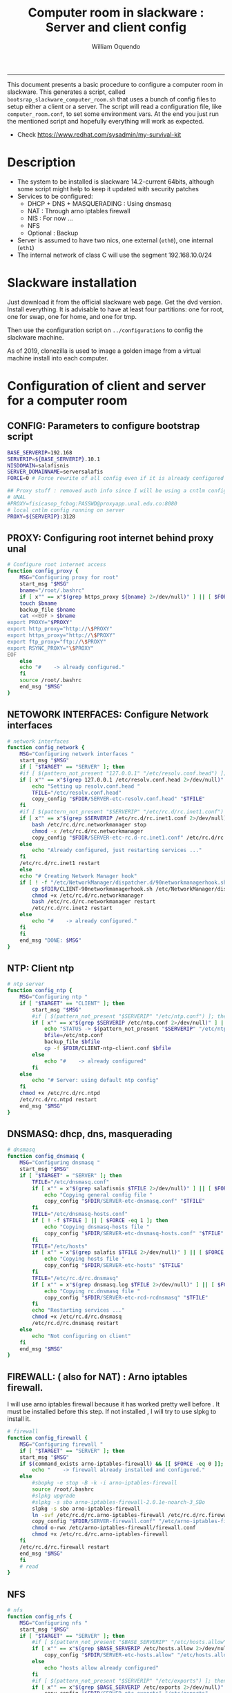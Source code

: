 #+TITLE:Computer room in slackware : Server and client config
#+AUTHOR: William Oquendo
#+email: woquendo@gmail.com
#+INFOJS_OPT: 
#+STARTUP: Overview
#+BABEL: :session *R* :cache yes :results output graphics :exports both :tangle yes 
-----

This document presents a basic procedure to configure a computer room
in slackware. This generates a script, called
=bootsrap_slackware_computer_room.sh= that uses a bunch of config files to setup
either a client or a server. The script will read a configuration file, like
=computer_room.conf=, to set some environment vars.  At the end
you just run the mentioned script and hopefully everything will work
as expected. 

- Check https://www.redhat.com/sysadmin/my-survival-kit

* Description
  - The system to be installed is slackware 14.2-current 64bits, although some script
    might help to keep it updated with security patches
  - Services to be configured:
    - DHCP + DNS + MASQUERADING : Using dnsmasq
    - NAT : Through arno iptables firewall
    - NIS : For now ...
    - NFS
    - Optional : Backup
  - Server is assumed to have two nics, one external (=eth0=), one
    internal (=eth1=)
  - The internal network of class C will use the segment 192.168.10.0/24

* Slackware installation
Just download it from the official slackware web page. Get the dvd
version. Install everything. It is advisable to have at least four
partitions: one for root, one for swap, one for home, and one for tmp.
  
Then use the configuration script on ~../configurations~ to config
the slackware machine.

As of 2019, clonezilla is used to image a golden image from a virtual machine
install into each computer.

* Configuration of client and server for a computer room
** CONFIG: Parameters to configure bootstrap script
#+begin_src sh :exports code :tangle scripts/computer_room.conf
BASE_SERVERIP=192.168 
SERVERIP=${BASE_SERVERIP}.10.1
NISDOMAIN=salafisnis
SERVER_DOMAINNAME=serversalafis
FORCE=0 # Force rewrite of all config even if it is already configured

## Proxy stuff : removed auth info since I will be using a cntlm config on the server
# UNAL
#PROXY=fisicasop_fcbog:PASSWD@proxyapp.unal.edu.co:8080
# local cntlm config running on server
PROXY=${SERVERIP}:3128
#+end_src
** PROXY: Configuring root internet behind proxy unal
   #+NAME: proxy_config
   #+BEGIN_SRC bash :exports code 
# Configure root internet access
function config_proxy {
    MSG="Configuring proxy for root"
    start_msg "$MSG"
    bname="/root/.bashrc"
    if [ x"" == x"$(grep https_proxy ${bname} 2>/dev/null)" ] || [ $FORCE -eq 1 ] ; then
	touch $bname
	backup_file $bname
	cat <<EOF > $bname
export PROXY="$PROXY"
export http_proxy="http://\$PROXY"
export https_proxy="http://\$PROXY" 
export ftp_proxy="ftp://\$PROXY"
export RSYNC_PROXY="\$PROXY" 
EOF
    else
	echo "#    -> already configured."
    fi
    source /root/.bashrc
    end_msg "$MSG"
}
   #+END_SRC
** NETOWORK INTERFACES: Configure Network interfaces
   #+name: nic_config
   #+BEGIN_SRC bash :exports code 
# network interfaces
function config_network {
    MSG="Configuring network interfaces "
    start_msg "$MSG"
    if [ "$TARGET" == "SERVER" ]; then
	#if [ $(pattern_not_present "127.0.0.1" "/etc/resolv.conf.head") ]; then
	if [ x"" == x"$(grep 127.0.0.1 /etc/resolv.conf.head 2>/dev/null)" ] || [ $FORCE -eq 1 ] ; then
	    echo "Setting up resolv.conf.head "
	    TFILE="/etc/resolv.conf.head"
	    copy_config "$FDIR/SERVER-etc-resolv.conf.head" "$TFILE"
	fi	
	#if [ $(pattern_not_present "$SERVERIP" "/etc/rc.d/rc.inet1.conf") ]; then 
	if [ x"" == x"$(grep $SERVERIP /etc/rc.d/rc.inet1.conf 2>/dev/null)" ] || [ $FORCE -eq 1 ] ; then
	    bash /etc/rc.d/rc.networkmanager stop
	    chmod -x /etc/rc.d/rc.networkmanager
	    copy_config "$FDIR/SERVER-etc-rc.d-rc.inet1.conf" /etc/rc.d/rc.inet1.conf
	else
	    echo "Already configured, just restarting services ..."
	fi
	/etc/rc.d/rc.inet1 restart
    else
	echo "# Creating Network Manager hook"
	if [ ! -f "/etc/NetworkManager/dispatcher.d/90networkmanagerhook.sh" ] || [ $FORCE -eq 1 ]; then
	    cp $FDIR/CLIENT-90networkmanagerhook.sh /etc/NetworkManager/dispatcher.d/90networkmanagerhook.sh
	    chmod +x /etc/rc.d/rc.networkmanager
	    bash /etc/rc.d/rc.networkmanager restart
	    /etc/rc.d/rc.inet2 restart
	else
	    echo "#    -> already configured."
	fi
    fi
    end_msg "DONE: $MSG"
}
   #+END_SRC

** NTP: Client ntp
   #+name:ntp_config
   #+begin_src sh 
# ntp server
function config_ntp {
    MSG="Configuring ntp "
    if [ "$TARGET" == "CLIENT" ]; then
	    start_msg "$MSG"
	    #if [ $(pattern_not_present "$SERVERIP" "/etc/ntp.conf") ]; then
	    if [ x"" == x"$(grep $SERVERIP /etc/ntp.conf 2>/dev/null)" ] || [ $FORCE -eq 1 ] ; then
            echo "STATUS -> $(pattern_not_present "$SERVERIP" "/etc/ntp.conf")"
	        bfile=/etc/ntp.conf
	        backup_file $bfile
	        cp -f $FDIR/CLIENT-ntp-client.conf $bfile
	    else
	        echo "#    -> already configured"
	    fi
    else
	    echo "# Server: using default ntp config"
    fi
	chmod +x /etc/rc.d/rc.ntpd
	/etc/rc.d/rc.ntpd restart
    end_msg "$MSG"
}
   #+end_src

** DNSMASQ: dhcp, dns, masquerading
   #+name: dnsmasq_config
   #+BEGIN_SRC bash :exports code 
# dnsmasq
function config_dnsmasq {
    MSG="Configuring dnsmasq "
    start_msg "$MSG"
    if [ "$TARGET" = "SERVER" ]; then
	    TFILE="/etc/dnsmasq.conf"
	    if [ x"" = x"$(grep salafisnis $TFILE 2>/dev/null)" ] || [ $FORCE -eq 1 ]; then  
            echo "Copying general config file " 
	        copy_config "$FDIR/SERVER-etc-dnsmasq.conf" "$TFILE"
        fi
	    TFILE="/etc/dnsmasq-hosts.conf"
	    if [ ! -f $TFILE ] || [ $FORCE -eq 1 ]; then  
            echo "Copying dnsmasq-hosts file " 
	        copy_config "$FDIR/SERVER-etc-dnsmasq-hosts.conf" "$TFILE"
        fi
        TFILE="/etc/hosts"
	    if [ x"" = x"$(grep salafis $TFILE 2>/dev/null)" ] || [ $FORCE -eq 1 ]; then
            echo "Copying hosts file " 
	    	copy_config "$FDIR/SERVER-etc-hosts" "$TFILE"
        fi
        TFILE="/etc/rc.d/rc.dnsmasq"
	    if [ x"" = x"$(grep dnsmasq.log $TFILE 2>/dev/null)" ] || [ $FORCE -eq 1 ]; then  
            echo "Copying rc.dnsmasq file " 
	    	copy_config "$FDIR/SERVER-etc-rcd-rcdnsmasq" "$TFILE"
        fi
        echo "Restarting services ..."
	    chmod +x /etc/rc.d/rc.dnsmasq 
	    /etc/rc.d/rc.dnsmasq restart
    else
        echo "Not configuring on client" 
    fi
    end_msg "$MSG"
}
   #+END_SRC

** FIREWALL: ( also for NAT) : Arno iptables firewall.
I will use arno iptables firewall because it has worked pretty well
before . It must be installed before this step. If not installed , I
will try to use slpkg to install it.

   #+NAME: firewall_config
   #+BEGIN_SRC bash :exports code
# firewall 
function config_firewall {
    MSG="Configuring firewall "
    if [ "$TARGET" == "SERVER" ]; then
	start_msg "$MSG"
	if $(command_exists arno-iptables-firewall) && [[ $FORCE -eq 0 ]]; then
	    echo "    -> firewall already installed and configured."
	else
	    #sbopkg -e stop -B -k -i arno-iptables-firewall
	    source /root/.bashrc
	    #slpkg upgrade
	    #slpkg -s sbo arno-iptables-firewall-2.0.1e-noarch-3_SBo
	    slpkg -s sbo arno-iptables-firewall
	    ln -svf /etc/rc.d/rc.arno-iptables-firewall /etc/rc.d/rc.firewall
	    copy_config "$FDIR/SERVER-firewall.conf" "/etc/arno-iptables-firewall/firewall.conf"
	    chmod o-rwx /etc/arno-iptables-firewall/firewall.conf
	    chmod +x /etc/rc.d/rc.arno-iptables-firewall
	fi
	/etc/rc.d/rc.firewall restart
	end_msg "$MSG"
    fi
    # read
}
   #+END_SRC
** NFS
   #+NAME: nfs_config
   #+BEGIN_SRC bash :exports code
# nfs
function config_nfs {
    MSG="Configuring nfs "
    start_msg "$MSG"
    if [ "$TARGET" == "SERVER" ]; then
	    #if [ $(pattern_not_present "$BASE_SERVERIP" "/etc/hosts.allow") ]; then
	    if [ x"" == x"$(grep $BASE_SERVERIP /etc/hosts.allow 2>/dev/null)" ] || [ $FORCE -eq 1 ] ; then
	        copy_config "$FDIR/SERVER-etc-hosts.allow" "/etc/hosts.allow"
	    else
            echo "hosts allow already configured"
	    fi
	    #if [ $(pattern_not_present "$SERVERIP" "/etc/exports") ]; then
	    if [ x"" == x"$(grep $BASE_SERVERIP /etc/exports 2>/dev/null)" ] || [ $FORCE -eq 1 ] ; then
	        copy_config "$FDIR/SERVER-etc-exports" "/etc/exports"
	    else
	        echo "Exports already configured. Restarting services ..."
	    fi
	    chmod +x /etc/rc.d/rc.nfsd
	    /etc/rc.d/rc.nfsd restart
	    /etc/rc.d/rc.inet2 restart
	    echo "NOTE: If you have NFS problems, consider editing the /etc/hosts.allow and /etc/hosts.deny files"
    else
	    bfile="/etc/fstab"
	    #if [ $(pattern_not_present "${SERVERIP}" "$bfile") ]; then
	    if [ x"" == x"$(grep ${SERVERIP} ${bfile} 2>/dev/null)" ] || [ $FORCE -eq 1 ] ; then
	        backup_file $bfile
	        echo "# NEW NEW NEW NFS stuff " >> $bfile
	        echo "${SERVERIP}:/home     /home   nfs     rw,hard,intr,usrquota  0   0" >> $bfile
	    else
	        echo "#    -> already configured"
	    fi
    fi
    end_msg "$MSG"
}
   #+END_SRC
** SSHD
#+NAME: sshd_config
#+BEGIN_SRC bash :exports code
# sshd
function config_sshd {
    MSG="Configuring sshd on port 443 on server "
    start_msg "$MSG"
    if [ "$TARGET" == "SERVER" ]; then
	    if [ x"" = x"$(grep -e '^Port 443' /etc/hosts.allow 2>/dev/null)" ] || [ $FORCE -eq 1 ] ; then
            backup_file /etc/ssh/sshd_config
            sed -i '/^#Port 22/ i ### NEW ###\nPort 22\nPort 443\nPermitRootLogin yes\nAllowGroups sshgroup root\n### NEW ###\n' /etc/ssh/sshd_config
	    else
            echo "sshd already configured"
	    fi
    else # CLIENT
        echo "Not configuring in client. Using defaults."
    fi
	/etc/rc.d/rc.sshd restart
    end_msg "$MSG"
}
   #+END_SRC
** NIS
   #+NAME: nis_config
   #+BEGIN_SRC bash :exports code
# nis
function config_nis {
    MSG="Configuring nis "
    start_msg "$MSG"
    chmod +x /etc/rc.d/rc.yp
    if [ "$TARGET" == "SERVER" ]; then
	    if [ x"" == x"$(grep $BASE_SERVERIP /etc/hosts.allow  2>/dev/null)" ] || [ $FORCE -eq 1 ] ; then
	        copy_config "$FDIR/SERVER-etc-hosts.allow" "/etc/hosts.allow"
	    else
            echo "hosts allow already configured"
	    fi

        #if [ $(pattern_not_present "${NISDOMAIN}" "/etc/defaultdomain") ] ; then
	    if [ x"" == x"$(grep $NISDOMAIN /etc/defaultdomain  2>/dev/null)" ] || [ $FORCE -eq 1 ] ; then
            copy_config "$FDIR/SERVER-etc-defaultdomain" "/etc/defaultdomain"
        else
            echo "Already configured default nis domain"
        fi
        #if [ $(pattern_not_present "${NISDOMAIN}" "/etc/yp.conf") ] ; then
	    if [ x"" == x"$(grep $NISDOMAIN /etc/yp.conf  2>/dev/null)" ] || [ $FORCE -eq 1 ] ; then
            copy_config "$FDIR/SERVER-etc-yp.conf" "/etc/yp.conf"
            copy_config "$FDIR/SERVER-var-yp-Makefile" "/var/yp/Makefile"
        else
            echo "Already configured yp"
        fi
        if [ x"" == x"$(grep 'YP_SERVER_ENABLE=1' /etc/rc.d/rc.yp 2>/dev/null)" ]; then
            backup_file /etc/rc.d/rc.yp
            sed -i.bck 's/YP_CLIENT_ENABLE=.*/YP_CLIENT_ENABLE=0/ ; s/YP_SERVER_ENABLE=.*/YP_SERVER_ENABLE=1/ ;' /etc/rc.d/rc.yp
        else
            echo "Already configured as yp server"
        fi

        echo "Running nis services ..."
        ypserv
        make -BC /var/yp
        #/usr/lib64/yp/ypinit -m
    else # CLIENT
        chmod +x /etc/rc.d/rc.nfsd
        chmod +x /etc/rc.d/rc.yp
        #if [ $(pattern_not_present "${NISDOMAIN}" "/etc/defaultdomain") ]; then
	    if [ x"" == x"$(grep $NISDOMAIN /etc/defaultdomain  2>/dev/null)" ] || [ $FORCE -eq 1 ] ; then
            bfile="/etc/defaultdomain"
            backup_file $bfile
            echo ${NISDOMAIN} > $bfile
	        bfile="/etc/rc.d/rc.local"
	        backup_file $bfile
	        echo 'nisdomainname -F /etc/defaultdomain' > $bfile
            bfile="/etc/yp.conf"
            backup_file $bfile
            echo "ypserver ${SERVERIP}" > $bfile
            bfile=/etc/nsswitch.conf
            backup_file $bfile
            cp -f $FDIR/CLIENT-nsswitch.conf $bfile
            bfile="/etc/passwd"
            backup_file $bfile
            echo +:::::: >> $bfile
            bfile="/etc/shadow"
            backup_file $bfile
            echo +:::::::: >> $bfile
            bfile="/etc/group"
            backup_file $bfile
            echo +::: >> $bfile
            if [ x"" == x"$(grep 'YP_CLIENT_ENABLE=1' /etc/rc.d/rc.yp  2>/dev/null) 2>/dev/null" ]; then
                backup_file /etc/rc.d/rc.yp
                sed -i.bck 's/YP_CLIENT_ENABLE=.*/YP_CLIENT_ENABLE=1/ ; s/YP_SERVER_ENABLE=.*/YP_SERVER_ENABLE=0/ ;' /etc/rc.d/rc.yp
            fi
            # Remove the broadcast option
            backup_file /etc/default/yp
            echo 'YPBIND_OPTS=" "' >> /etc/default/yp
        else
            echo "#    -> already configured."
        fi
    fi
    nisdomainname -F /etc/defaultdomain
    end_msg "$MSG"
}
     #+END_SRC
** SHUTDOWN PERMS: Remove permissions to halt/shutdown from button and gui (todo)
   #+name:shutdown_config
   #+begin_src sh
function config_shutdown_perms {
    MSG="Removing permissions to reboot/halt system"
    start_msg "$MSG"
    fname=disallow-power-options.rules
    if [ ! -f /etc/polkit-1/rules.d/$fname ] || [ $FORCE -eq 1 ]; then
	chmod o-x /sbin/shutdown 
	chmod o-x /sbin/halt
	cp $FDIR/$fname /etc/polkit-1/rules.d/
    else
	echo "#    -> polkit rules already configured"
    fi

    tfname=/etc/acpi/acpi_handler.sh
    #if [ $(pattern_not_present "emoves" "$tfname") ]; then
    if [ x"" == x"$(grep emoves ${tfname}  2>/dev/null)" ] || [ $FORCE -eq 1 ] ; then
	copy_config $FDIR/etc-acpi-acpi_handler.sh $tfname
    else
	echo "#   -> Acpi handler already configured"
    fi

    end_msg "$MSG"
}
   #+end_src
** Crontab
   This crontab reads a given script and runs it every some time
   #+name:crontab_config
   #+begin_src sh :exports code 
function config_crontab {
    MSG="Configuring crontab per minute, hour, daily, etc"
    start_msg "$MSG"
    crontab -l > /tmp/crontab
    if [ "$TARGET" == "SERVER" ]; then
	if [ x"" == x"$(grep minute_maintenance.sh /tmp/crontab  2>/dev/null)" ] || [ $FORCE -eq 1 ] ; then
	    crontab $FDIR/SERVER-crontab -u root
	else
	    echo "#    -> Already configured (per minute)"
	fi
	TNAME="/etc/cron.daily/daily_maintenance.sh"
	if [ ! -f $TNAME ] || [ $FORCE -eq 1 ]; then
            copy_config $FDIR/SERVER-cron/daily_maintenance.sh "$TNAME"
	else
            echo "#    -> Already configured (daily)"
	fi
    else # CLIENT
	if [ x"" == x"$(grep check_status.sh /tmp/crontab  2>/dev/null)" ] || [ $FORCE -eq 1 ] ; then
	    crontab $FDIR/CLIENT-crontab -u root
	else
	    echo "#    -> Already configured"
	fi
    fi
    end_msg "$MSG"
}
   #+end_src
** PACKAGES
   Crontab will check, every hour, for two options
    1. *Recommended*: It will use ~slpkg~ to install all packages
       specified inside the file ~/home/PACKAGES.list~ . This will
       compile everything on each client, taking more time on the
       slowest, but will make sure that all clients will conform with
       their own installed libs.
    2. *Alternative, not recommended* It will install the contents
       inside the folder ~/home/PACKAGES/~ . It is assumed that home
       is exported on NFS, so all clients will see that file. Packages
       inside that folder might require dependencies also to be inside
       that folder. This is useful if one setups a package building
       server and then copy all the packages inside the named folder,
       but this assumes that all clients have the same libs installed,
       so it depends on the homogeneity of the clients.

   This uses the ~/home/PACKAGES.list~ approach read by the weekly
   cronjob to install the needed packages. Of course, it can be run
   sooner when needed.
   #+name: packages_config
   #+begin_src shell
function config_packages {
    MSG="Creating package list"
    start_msg "$MSG"
    if [ "$TARGET" == "SERVER" ]; then
	    if [ ! -f /home/PACKAGES.list ]; then
	        cat << EOF > /home/PACKAGES.list
bonnie++ arno-iptables-firewall iotop wol squid tor  autossh  parallel sshfs-fuse xfce4-xkb-plugin
dropbox ffmpeg syncthing
ganglia ganglia-web glusterfs rrdtool papi openmpi hdf5 
octave qtoctave codeblocks geany kdiff3 kile 
R grads rstudio-desktop cdo 
obs-studio ssr asciinema 
EOF
	    fi  
    fi
    end_msg "$MSG"
}
   #+end_src
** MONIT: Install and configure
Monit is a tool that allows to monitor and restart if needed
different services, files, etc. This will be another level of
redundancy (besides the scripts in crontab) to keep services
running. TODO: configure essential services on server and clients.
   #+name:monit_config
   #+begin_src sh :exports code
function config_monit {
    MSG="Configuring monit on server "
    start_msg "$MSG"
	if $(command_exists monit) && [[ $FORCE -eq 0 ]]; then
	    echo "#    -> already installed"
	else
        echo "Installing monit ..."
        source /root/.bashrc
	    slpkg -s sbo monit
    fi
	chmod +x /etc/rc.d/rc.monit
    echo "Configuring monit ..."
    if [ x"" == x"$(grep -e '^include' /etc/monitrc  2>/dev/null)" ]; then
	    backup_file /etc/monitrc
        echo 'include /etc/monit.d/*' >> /etc/monitrc
    fi
    chmod 0700 /etc/monitrc
    if [ ! -d /etc/monit.d ]; then
        mkdir /etc/monit.d
    fi
    if [ x"" == x"$(grep -e 'monit' /etc/inittab  2>/dev/null)" ]; then
	    backup_file /etc/inittab
        echo '# Run monit in standard runlevels' >> /etc/inittab
        echo 'mo:2345:respawn:/usr/bin/monit -Ic /etc/monitrc' >> /etc/inittab
    fi
	cp "$FDIR/common-monitrc" "/etc/monit.d/00-common-monitrc"
	cp "$FDIR/${TARGET}-monitrc" "/etc/monit.d/01-${TARGET}-monitrc"
	/etc/rc.d/rc.monit restart
    end_msg "$MSG"
}
   #+end_src
** CNTLM: Local proxy
This allows to create a bypassing proxy that handles all auth and
allows for computers to use  a simple proxy with no auth. For
instance, with this I can now use emacs and install packages
without much hassle.
   #+name:cntlm_config
   #+begin_src sh :exports code
function config_cntlm {
    MSG="Configuring cntlm on server "
    start_msg "$MSG"
    if [ "$TARGET" == "SERVER" ]; then 
	    if $(command_exists cntlm) && [ $FORCE -eq 0 ]; then
	        echo "#    -> already installed"
	    else
            echo "Installing cntlm ..."
	        source /root/.bashrc
	        slpkg -s sbo cntlm
        fi
        echo "Configuring ..."
	    chmod +x /etc/rc.d/rc.cntlm 
        if [ x"" = x"$(grep $BASE_SERVERIP /etc/cntlm.conf 2>/dev/null)" ]; then
	        backup_file /etc/cntlm.conf
	        copy_config "$FDIR/SERVER-etc-cntlm.conf" "/etc/cntlm.conf"
	        echo "Please write the password for the account to be used with cntlm"
	        cntlm -H > /tmp/cntlm-hashed
	        cat /tmp/cntlm-hashed >> /etc/cntlm.conf
	        rm -f /tmp/cntlm-hashed
	    fi
        /etc/rc.d/rc.cntlm restart      
    else
	    echo "Not configuring on client."
    fi
    end_msg "$MSG"
}
   #+end_src
** CLUSTER SSH: For parallel ssh
Check some tutorial at
https://www.2daygeek.com/clustershell-clush-run-commands-on-cluster-nodes-remote-system-in-parallel-linux/
#+name: clustershell
#+begin_src sh :exports code
function config_clustershell {
    MSG="Installing and configuring clustershell on server... "
    start_msg "$MSG"
    if [ "$TARGET" == "SERVER" ]; then
        echo "Installing ..."
	    if $(command_exists clush) && [ $FORCE -eq 0 ]; then
	        echo "#    -> already installed"
	    else
	        source /root/.bashrc
            pip install cluster-shell
        fi
        echo "Configuring ..."
        if [ ! -d /etc/clustershell ]; then
            mkdir -p /etc/clustershell
        fi
        if [ ! -f /etc/clustershell/clush.conf ]; then
	        copy_config "$FDIR/SERVER-etc-clustershell-clush.conf" "/etc/clustershell/clush.conf"
        else
            echo "clush.conf already existing."
        fi
        if [ ! -f /etc/clustershell/groups.d/salafis.yaml ]; then
            mkdir -p /etc/clustershell/groups.d/
	        copy_config "$FDIR/SERVER-etc-clustershell-groupsd-salafis.yaml" "/etc/clustershell/groups.d/salafis.yaml"
        else
            echo "group salafis.yaml already existing".
        fi
    else
	    echo "Not configuring on client."
    fi
    end_msg "$MSG"
}
   #+end_src
** X2GOSERVER
#+name: x2go
#+begin_src shell :exports code
function config_x2go {
    MSG="Installing and configuring x2go server "
    start_msg "$MSG"

    if [ "$TARGET" = "SERVER" ]; then
        echo "Preconfiguring on server only ... "
        echo "Adding x2gouser user and x2goprint group ..."
        if [ x"" = x"$(grep x2gouser /etc/passwd 2>/dev/null)" ]; then 
            groupadd -g 290 x2gouser
            useradd -u 290 -g 290 -c "X2Go Remote Desktop" -M -d /var/lib/x2go -s /bin/false x2gouser
            groupadd -g 291 x2goprint
            mkdir -p /var/spool/x2goprint &>/dev/null
            useradd -u 291 -g 291 -c "X2Go Remote Desktop" -m -d /var/spool/x2goprint -s /bin/false x2goprint
            chown x2goprint:x2goprint /var/spool/x2goprint
            chmod 0770 /var/spool/x2goprint
        else
            echo "x2gouser already exists. Assuming x2go prerequisites is already configured"
        fi
    fi

    echo "Installing ..."
    if $(command_exists x2goversion) && [[ $FORCE -eq 0 ]]; then
	    echo "#    -> already installed"
	else
        echo "Installing x2go ..."
        source /root/.bashrc
	    slpkg -s sbo x2goserver
        /etc/rc.d/rc.inet2 restart
        x2godbadmin --createdb
    fi
    /etc/rc.d/rc.x2goserver start
    end_msg "$MSG"
}
#+end_src
** Write final script
#+BEGIN_SRC bash :exports code :noweb yes :tangle scripts/bootstrap_slackware_computer_room.sh :tangle-mode (identity #o444)
#!/bin/bash

# NOTE: The original base file is in the config_computer_room.org file
# Color stuff based on: https://devdojo.com/bobbyiliev/how-to-create-an-interactive-menu-in-bash#testing-the-script

SCRIPTS_DIR=$HOME/repos/computer-labs/computer-room/scripts
CONFIG=${CONFIG:-computer_room.conf}

if [ ! -f $CONFIG ]; then
    echo "ERROR: Config file not found -> $CONFIG"
    exit 1
fi
source $CONFIG
source $SCRIPTS_DIR/util_functions.sh

# check args
if [ "$#" -ne "2" ]; then usage; exit 1 ; fi
if [ ! -d "$1" ]; then echo "Dir does not exist : $1"; usage; exit 1 ; fi
if [  "$2" != "SERVER" ] && [ "$2" != "CLIENT" ]; then usage; exit 1 ; fi

TARGET="$2"
# global vars
BDIR=$PWD
FDIR=$1
LINUX="SLACKWARE"

##
# Color  Variables
##
red='\e[31m'
green='\e[32m'
yellow='\e[33m'
blue='\e[34m'
magenta='\e[35m'
cyan='\e[36m'
lred='\e[91m'
lgreen='\e[92m'
lyellow='\e[93m'
lblue='\e[94m'
lmagenta='\e[95m'
lcyan='\e[96m'
white='\e[97m'
clear='\e[0m'

##
# Color Functions
##

ColorGreen(){
	echo -ne $green$1$clear
}
ColorLGreen(){
	echo -ne $lgreen$1$clear
}
ColorBlue(){
	echo -ne $blue$1$clear
}
ColorCyan(){
	echo -ne $cyan$1$clear
}
ColorYellow(){
	echo -ne $yellow$1$clear
}

echo "###############################################"
echo "# Configuring $TARGET ..."
if [[ $FORCE -eq 1 ]]; then
    echo "# Forcing configuration ...";
fi
echo "###############################################"

<<proxy_config>>

<<nic_config>>

<<ntp_config>>

<<dnsmasq_config>>

<<firewall_config>>

<<nfs_config>>

<<nis_config>>

<<monit_config>>

<<shutdown_config>>

<<crontab_config>>

<<packages_config>>

<<sshd_config>>

<<cntlm_config>>

<<x2go>>

<<clustershell>>

# Call all functions
all ()
{
    config_proxy
    config_network
    config_ntp
    config_dnsmasq
    config_firewall
    config_nfs
    config_nis
    config_shutdown_perms
    config_crontab
    config_packages
    config_cntlm
    config_sshd
    config_x2go
    config_clustershell
    config_monit
}

menu(){
echo -ne "
Services to configure on: $TARGET
$(ColorGreen '1)') proxy
$(ColorGreen '2)') network (rc.inet1.conf)
$(ColorGreen '3)') ntp
$(ColorGreen '4)') dnsmasq
$(ColorGreen '5)') firewall
$(ColorGreen '6)') nfs
$(ColorGreen '7)') nis
$(ColorGreen '8)') clustershell
$(ColorGreen '9)') x2go
$(ColorGreen '10)') shutdown perms
$(ColorGreen '11)') crontab
$(ColorGreen '12)') packages
$(ColorGreen '13)') cntlm
$(ColorGreen '14)') sshd
$(ColorGreen '15)') monit (depends on already configured cntlm, x2g0, sshd)
$(ColorLGreen '16)') Configure ALL
$(ColorYellow '0)') Exit
$(ColorCyan 'Choose an option:') "
        read a
        case $a in
	        1) config_proxy ; menu ;;
	        2) config_network ; menu ;;
	        3) config_ntp ; menu ;;
	        4) config_dnsmasq ; menu ;;
	        5) config_firewall ; menu ;;
	        6) config_nfs ; menu ;;
	        7) config_nis ; menu ;;
	        8) config_clustershell ; menu ;;
	        9) config_x2go ; menu ;;
	        10) config_shutdown_perms ; menu ;;
	        11) config_crontab ; menu ;;
	        12) config_packages ; menu ;;
	        13) config_cntlm ; menu ;;
	        14) config_sshd ; menu ;;
	        15) config_monit ; menu ;;
	        16) all ; menu ;;
		0) exit 0 ;;
		,*) echo -e $lred"Wrong option."$clear; exit 1;;
        esac
}


menu

# run services (better done on script that keeps the system up, when the client is on the network)
#/etc/rc.d/rc.nfsd restart
#mount -a
#/etc/rc.d/rc.yp restart
#/etc/rc.d/rc.inet2 restart
#rpcinfo -p localhost


#+END_SRC

** DEPRECATED
*** pssh: Already installed, use the following links to fix the password
   - https://unix.stackexchange.com/questions/128974/parallel-ssh-with-passphrase-protected-ssh-key
   - https://www.funtoo.org/Keychain
   - https://stackoverflow.com/questions/43597283/pass-the-password-as-an-argument-in-pssh
   - https://www.golinuxcloud.com/pssh-public-key-authentication-passwordless/

*** Client: Copy public id for password-less access and allow root login
   #+name:publicid_config
   #+begin_src sh
function config_publicid_sshpassword {
    if [ "$TARGET" == "CLIENT" ]; then
	MSG="Copying server public key  to configure passwordless access for root"
	start_msg "$MSG"
	mkdir -p /root/.ssh &>/dev/null
	#if [ $(pattern_not_present "${SERVER_DOMAINNAME}" "/root/.ssh/authorized_keys") ]; then
	if [ x"" == x"$(grep $SERVER_DOMAINNAME /root/.ssh/authorized_keys  2>/dev/null)" ] || [ $FORCE -eq 1 ] ; then
	    cat $FDIR/CLIENT-server_id_rsa.pub >> /root/.ssh/authorized_keys
	    chmod 700 /root/.ssh
	    chmod 640 /root/.ssh/authorized_keys
	else
	    echo "#    -> already configured"
	fi
	end_msg "$MSG"

	MSG="Allowing root login for client"
	start_msg "$MSG"
	bfile="/etc/ssh/sshd_config"
	if [ x"" == x"$(grep '^PermitRootLogin.*yes' $bfile  2>/dev/null)" ] || [ $FORCE -eq 1 ] ; then
	    backup_file $bfile
	    echo "PermitRootLogin yes" >> $bfile
	    /etc/rc.d/rc.sshd restart
	else
	    echo "#    -> already_configured"
	fi
	end_msg "$MSG"
    fi

}
   #+end_src
* Auxiliary scripts
** Create an user
  #+BEGIN_SRC sh :exports code :mkdirp yes :tangle scripts/create_user.sh 
     #!/bin/bash                                                                                                               
     if [ x"" != x"$1" ]; then
	 adduser $1
	 usermod -a -G audio,cdrom,floppy,plugdev,video,power,netdev,lp,scanner $1
	 make -BC /var/yp
	 #su - $1                                                                                                              
	 #xwmconfig                                                                                                            
     else
	 echo "Error. Debes llamar este script como:"
	 echo "bash $0 nombredeusuarionuevo"
     fi

  #+END_SRC
   
** Check and delete inactive users
   - Find inactive users
     #+BEGIN_SRC sh :exports code :tangle scripts/get_inactive.sh
DAYS=180
OFILE=/root/inactive_users.txt
echo > $OFILE
for dname in /home/*; do 
    if [ -d $dname ]; then 
	result=$(find "${dname}" -mtime -${DAYS} -type f -print -quit)
	if [[ $result == "" ]]; then
	    echo "User home has been inactive for more than ${DAYS} days : $dname"
	    echo "${dname#/home/}" >> $OFILE
	fi
    fi
done
echo "###########################################"
echo "Inactive users wrote to $OFILE"
      
     #+END_SRC
   - Delete inactive users
     #+BEGIN_SRC  sh :exports code :tangle scripts/del_inactive.sh
for a in $(cat /root/inactive_users.txt); do
    if [ "$a" == "ramezquitao" ] || [ "$a" == "ersanchezp" ] || [ "$a" == "jdmunozc" ] || [ "$a" == "jbaena" ] || [ "$a" == "oquendo" ]; then
        echo "skipping account : $a"
        continue
    fi
    echo "deleting $a"
    userdel -rf $a;
done
     #+END_SRC
** User disk usage
   #+BEGIN_SRC sh :exports code :mkdirp yes :tangle scripts/user_disk_usage.sh
      echo "Computing user disk usage ... "
      for a in /home/*; do 
	  du -sh $a ; 
      done | sort -rh > user_disk_usage.txt
      echo "################################"
      echo "DONE: results sorted and wrote to user_disk_usage.txt"

   #+END_SRC
** Create users from csv list with usernames and ids
   This script reads a list of usernames and passwords and creates the
   corresponding users
   #+begin_src sh :exports code :tangle scripts/create_users_from_list.sh :tangle-mode (identity #o444)
#!/bin/bash

FNAME=${1}
if [[ ! -f $FNAME ]]; then
    echo "Error: filename $FNAME does not exists"
    exit 1
fi

while read line
do
    username=$(echo $line | awk '{print $1}')
    password=$(echo $line | awk '{print $2}')
    echo username=$username
    echo password=$password
    # echo "Deleting account $username"
    # userdel $username
    echo Creating account $username
    useradd -d /home/$username -G audio,cdrom,floppy,plugdev,video -m -s /bin/bash $username 
    echo "Changing password for $username to ${password}"
    echo ${username}:${password} | chpasswd
    #echo "Recursive chown ... &"
    #chown -R $username.$username /home/$username &
done < $FNAME

read

echo "Updating nis database"
make -C /var/yp/
service portmap restart
service ypserv  restart
echo "DONE."

   #+end_src
** Recreate users from folders inside home 
   This is useful when the server was reinstalled
   #+begin_src sh :exports code :tangle scripts/recreate_users_from_directories.sh :tangle-mode (identity #o444)
#!/bin/bash

for usernamedir in /home/*; do 
    if [ -d $usernamedir ]; then
	username=$(basename $usernamedir)
	if [ "ftp" != "$username" ] && [ "localuser" != "$username" ] ; then 
	    #echo "Deleting account $username"
	    #userdel $username
	    echo Creating account $username
	    useradd -d /home/$username -G audio,cdrom,floppy,plugdev,video -m -s /bin/bash $username
	    echo "Changing password for $username to ${username}123"
	    echo ${username}:${username}123 | chpasswd 
	    echo "Recursive chown ... &"
	    chown -R $username.$username /home/$username & 
	fi
    fi
done
echo "Updating nis database"
make -C /var/yp/
service portmap restart
service ypserv  restart

echo "DONE."

   #+end_src
** Data dir for users
In case there are some hard disk space to share between users,
create directories for each one
   #+begin_src sh  :exports code :tangle scripts/create_data_dirs_for_users.sh :tangle-mode (identity #o444)
#!/bin/bash

for a in /home/*; do
    bname=$(basename $a)
    id -u $bname &> /dev/null
    status=$?
    #echo $bname
    #echo $status
    if [[ "0" -eq "$status" ]]; then
	for b in data01 data02; do
	    mkdir -p /mnt/local/$b/$bname	    
	    chown -R $bname.$bname /mnt/local/$b/$bname
	done
    fi
done
   #+end_src

** Burn slackware live
  - live
    #+BEGIN_SRC sh :tangle scripts/burn_slackware_live.sh
USBKEYS=($(
    grep -Hv ^0$ /sys/block/*/removable |
    sed s/removable:.*$/device\\/uevent/ |
    xargs grep -H ^DRIVER=sd |
    sed s/device.uevent.*$/size/ |
    xargs grep -Hv ^0$ |
    cut -d / -f 4
))

echo "Burning slackware image iso to /dev/sd{b,c,d,e,f,g,h} -> ${USBKEYS[*]}"
parallel --gnu "dd if=/root/dev-iso/slackware64-live-current.iso of=/dev/{} " ::: ${USBKEYS[*]}
if [ "$?" == "0" ]; then
    sync
    echo "Done. Please test the usb on another computer"
else
    echo "Some error ocurred. Exiting."
fi
    #+END_SRC
  - With persistence
    #+BEGIN_SRC sh :tangle scripts/burn_slackware_live_persistence.sh
USBKEYS=($(
    grep -Hv ^0$ /sys/block/*/removable |
    sed s/removable:.*$/device\\/uevent/ |
    xargs grep -H ^DRIVER=sd |
    sed s/device.uevent.*$/size/ |
    xargs grep -Hv ^0$ |
    cut -d / -f 4
))
echo "Burning slackware image iso with persistence to /dev/sd{b,c,d,e,f,g,h} -> ${USBKEYS[*]}"
#parallel --gnu bash /root/dev-iso/liveslak/iso2usb.sh -i /root/dev-iso/slackware64-live-current.iso -o /dev/{} -u -v -w 30  ::: ${USBKEYS[*]}
bash /root/dev-iso/liveslak/iso2usb.sh -i /root/dev-iso/slackware64-live-current.iso -o /dev/${USBKEYS[0]} -u -v -w 30
if [ "$?" == "0" ]; then
    echo "Done. SYncing writing ... "
    sync
    echo "Done. Please test the usb on another computer"
else
    echo "Some error ocurred. Exiting."
fi
    #+END_SRC
** Peformance monitor
  #+BEGIN_SRC sh :exports code :tangle scripts/monitor_perf.sh
    TOTALITER=10800
    iotop -botq --iter=$TOTALITER &>> /tmp/log-iotop
    top -b -n $TOTALITER &>> /tmp/log-top
    /usr/local/sbin/iftop -P -b -i eth0 -t &>> /tmp/log-iftop-eth0
    /usr/local/sbin/iftop -P -b -i eth0 -t &>> /tmp/log-iftop-eth1

    vmstat -a -t 1 $TOTALITER &>> /tmp/log-vmstat
    vmstat -s -t 1 $TOTALITER &>> /tmp/log-vmstat-s
    vmstat -D -t 1 $TOTALITER &>> /tmp/log-vmstat-D

    function runiostat {
	while  [ 1 ]; do
	    sleep 1
	    iostat >> /tmp/log-iostat
    }

    runiostat
  #+END_SRC

** Update patches
#+begin_src shell :tangle scripts/update_patches.sh
alias psshn="pssh -i -A  -h /home/oquendo/MYHOSTS  -O StrictHostKeyChecking=no -O UserKnownHostsFile=/dev/null  -O  GlobalKnownHostsFile=/dev/null"

#psshn 'echo "check_certificate = off" > /root/.wgetrc'
#psshn 'source /root/.bashrc ; slackpkg -batch=on -default_answer=y update '
##psshn 'killall -9 slackpkg; rm -f /var/lock/slackpkg.* '
#psshn 'source /root/.bashrc ; slackpkg -batch=on -default_answer=y upgrade patches'

psshn 'source /root/.bashrc; slpkg upgrade'
psshn "source /root/.bashrc; slpkg -s slack '' --patches"


#+end_src
* Problems and solutions [11/11]
** DONE Solving problems with xinit and xfce for all and new users
CLOSED: [2020-02-29 Sat 19:27]
- Make sure all users are on the video group. Maybe run
  #+BEGIN_SRC bash
usermod -a -G audio,cdrom,floppy,plugdev,video,power,netdev,lp,scanner USERNAME
  #+END_SRC
  on each user.
- Make sure that the minimum gid in yp nis is 2 (see file =/var/yp/Makefile=)

** DONE Dhcpcd                                                    :SLACKWARE:
CLOSED: [2019-10-16 Wed 10:25]
The latest slackware version advertises the nic using a new
identity called iuad or something but the dhcp server at unal does
not read it so I needed to edit the /etc/dhcpcd.conf file and
activate sending the hardware address. Done at the config slackware script.
** DONE Advertising Ethernet speeds for eth1
   CLOSED: [2019-10-16 Wed 10:25]
(Slackware does not have this problem)
The connection from/to server through eth1 was at a maximum of
10MB/s. while the interface supported gigabit. After many tests I
found that by using the command
#+begin_src shell
ethtool -s eth1 advertise 0x010
#+end_src
I was able to advertise up to gigabit and then run at 100MB/s, which
is the least acceptable given the router.

For slackware I added this to the minute_maintenance.sh .

To make this command permanent in debian, I had to add the following
line under the config for ~eth1~ in the file
~/etc/network/interfaces~
#+begin_src shell
post-up /sbin/ethtool -s eth1 advertise 0x010
#+end_src
** DONE Setup dropbox
#+begin_src sh
~/miniconda3/bin/python ~/dropbox.py proxy manual http proxyapp.unal.edu.co 8080 USERNAME PASSWORD
#+end_src
** DONE Instalando paquetes en R desde una cuenta de usuario
Para instalar paquetes desde una cuenta de usuario se usa el comando
normal ~install.packages~ . Pero si se hace desde un computador de
la universidad, es necesario configurar el proxy antes de entrar a
~R~.

*Nota*: Una vez instalados los paquetes no es necesario volver a
instalarlos, pero cada usuario debe instalar sus paquetes en su
cuenta.

*** Configuración del proxy
Existen dos formas de hacerlo. La primera, es la mas sencilla pero
debe hacerse cada vez que se abra una consola nueva. Esta primera
forma consiste en exportar las variables del proxy de la siguiente
manera
#+BEGIN_SRC sh :exports code
export http_proxy="http://USERNAME:PASSWORD@proxyapp.unal.edu.co:8080/"
export https_proxy="http://USERNAME:PASSWORD@proxyapp.unal.edu.co:8080/"
export ftp_proxy="http://USERNAME:PASSWORD@proxyapp.unal.edu.co:8080/"
#+END_SRC
en donde se debe reemplazar =USERNAME= por el nombre del usuario
(de la universidad, sin incluir @unal.edu.co) y =PASSWORD= es el password de
la universidad. En adelante podrá navegar por la consola. Se se
desea que estos comandos siempre se ejecuten al abrir una consola,
se pueden copiar al final del archivo =~/.ḃashrc= .

La segunda forma consiste en añadir el proxy a la información del
profile de =R=. Para esto, debe abrir el archivo oculto
=~.Renviron= (se puede abrir desde el mismo =R= usando el comando
=file.edit('~˙Renviron')=, y escribir allí
#+BEGIN_SRC sh
http_proxy=http://USERNAME:PASSWORD@proxyapp.unal.edu.co:8080/
http_proxy_user=USERNAME:PASSWORD

https_proxy=https://USERNAME:PASSWORD@proxyapp.unal.edu.co:8080/
https_proxy_user=USERNAME:PASSWORD
#+END_SRC
con la convención ya explicada. Este archivo es leido por =R= y por
=R studio=. En adelante, cada vez que se ejecute =R= se cargarán
estas variables.

*** Instalación de paquetes
En este caso simplemente se debe entrar a =R= y ejecutar el comando
#+BEGIN_SRC sh
install.packages(c("ggplot", "dplyr", "p", "rgeos", "digest", "foreign"), repos="https://www.icesi.edu.co/CRAN/")
#+END_SRC
Ese repositorio/mirror está ubicado en Colombia y es rápido, pero se puede
usar cualquier otro.

Los paquetes quedaran instalados en las cuentas locales de los usuarios.
** DONE Formating usb (recovering the usb)
Use gdisk
  #+begin_src sh
   gdisk
   enter recovery
   c
   e
   v
   w
   q
  #+end_src
  #+begin_src sh
   parted /dev/sdb
   mklabel GPT # accept destroying everything
  #+end_src
  Also you can use =cgdisk=.

  To completely delete the fs signatures
  #+begin_src 
   wipefs --all --force /dev/sdb
  #+end_src
** DONE [OLD] Installation  and setup of gdb numpy
   CLOSED: [2019-10-16 Wed 10:30]
  Anaconda creates a lot of problems. It is necessary to clean the path. The command I used was:
  #+begin_src shell
  kash ". ~/.bashrc; . /home/oquendo/PATH.sh; installpkg /home/oquendo/Downloads/pip-9.0.1-x86_64-1_SBo.tgz; pip install matplotlib numpy; cd /home/oquendo/Escritorio/HerrComp/05-Debugging/gdb_numpy-1.0/; python setup.py install"
  #+end_src
  
** DONE [OLD] Anaconda problems with qt
   CLOSED: [2019-10-16 Wed 10:31]
  If some error like "Cannot run ... QT ... xcb plugin ... " appears,
  maybe it needs to fix permissions. Run the following command:
  #+begin_src shell
  sudo chmod 755 /opt/anaconda2/bin/qt.conf
  #+end_src
** DONE [OLD] Ubuntu and related
*** Update git
   #+BEGIN_SRC sh
STATUS="$(grep -re wheezy-backports /etc/apt/sources.list | grep -v grep)"
if [ x"${STATUS}" == x ]; then
    echo "deb http://ftp.debian.org/debian wheezy-backports main" >> /etc/apt/sources.list
fi

apt-get update 

apt-get -t  wheezy-backports install "git" -y   
   #+END_SRC
  
** DONE [OLD] Armadillo problems with anaconda
 When installing armadillo, it finds the anaconda MKL and then a lot
 of problems arise when trying to run progrms with armadillo. This
 happens because putting anaconda bin on the path, in the first
 place, "overwrites" pkgconfig and many other system
 commands. Solution? eliminate anaconda from the path and then use
 alias or simething similar, like linking anaconda python, ipython,
 etc to /usr/local/bin, and no more.

** DONE [OLD] sbopkg behing firewall blocking rsync
   From : https://www.linuxquestions.org/questions/slackware-14/sbopkg-problem-774301/
   1. Download & install TOR from www.torproject.org
   2. Install polipo & torsocks
   3. Run "sudo torsocks sbopkg -r"
   4. Done, repository synced!

* PACKAGES
  This section is used to configure packages that have been already
  installed using the scripts inside the
  [[file:~/repos/computer-labs/packages/]] folder.  Hopefully every
  package will be installed using slpkg.

  - SlackBuild builder: https://alien.slackbook.org/AST/index.php
  - https://blog.spiralofhope.com/15906/slackware-package-managers.html
  - https://blog.spiralofhope.com/22995/checkinstall.html
  - slacktrack:
    https://www.reddit.com/r/slackware/comments/36flus/practices_for_package_maintenance_for_slackware/
  - src2pkg: https://distro.ibiblio.org/amigolinux/download/src2pkg/
  - https://idlemoor.github.io/slackrepo/links.html

** Auxiliary packages
Add alien repo to slpkg and then install libreoffice poppler-compat inkscape vlc
** Spack
   - clone it
   - source env
   - Setup http proxy in .curlrc as proxy = http://user,,,,
   - bootstrap
   - resource env and add this to bashrc
   - Install whatever
   - load whatever with modeule load
   - make an example
** CDO [2019-09-18 Wed]
   Use alien AST
** GRADS [2019-09-18 Wed]
   Use alien AST
** Tortoisehg 2018
   Download the source code (and maybe use src2pkg) and install the
   package. See https://tortoisehg.bitbucket.io/download/source.html
** [OLD] Squid
  #+begin_src sh
   # only access from localhost is allowed
acl localhost src 127.0.0.1/32
acl all src all
http_access allow localhost
http_access deny all
icp_access deny all

never_direct allow all

# turn off cache
cache_dir null /tmp
cache deny all

# logs
access_log /var/log/squid/access.log squid

# turn off proxy-headers (no idea what is it :))
via off
forwarded_for off

# describe external proxy server
cache_peer 168.176.239.30 parent 8080 0 no-query default proxy-only login=fisicasop_fcbog:PASSWD
http_port 10000
acl port10000 myport 10000
cache_peer_access 168.176.239.30 allow port10000
  #+end_src
* Todo [0/1]
- [ ] ldap for auth: link with unal server

